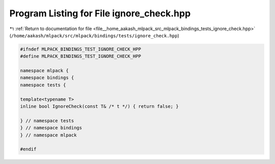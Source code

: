 
.. _program_listing_file__home_aakash_mlpack_src_mlpack_bindings_tests_ignore_check.hpp:

Program Listing for File ignore_check.hpp
=========================================

|exhale_lsh| :ref:`Return to documentation for file <file__home_aakash_mlpack_src_mlpack_bindings_tests_ignore_check.hpp>` (``/home/aakash/mlpack/src/mlpack/bindings/tests/ignore_check.hpp``)

.. |exhale_lsh| unicode:: U+021B0 .. UPWARDS ARROW WITH TIP LEFTWARDS

.. code-block:: cpp

   
   #ifndef MLPACK_BINDINGS_TEST_IGNORE_CHECK_HPP
   #define MLPACK_BINDINGS_TEST_IGNORE_CHECK_HPP
   
   namespace mlpack {
   namespace bindings {
   namespace tests {
   
   template<typename T>
   inline bool IgnoreCheck(const T& /* t */) { return false; }
   
   } // namespace tests
   } // namespace bindings
   } // namespace mlpack
   
   #endif
